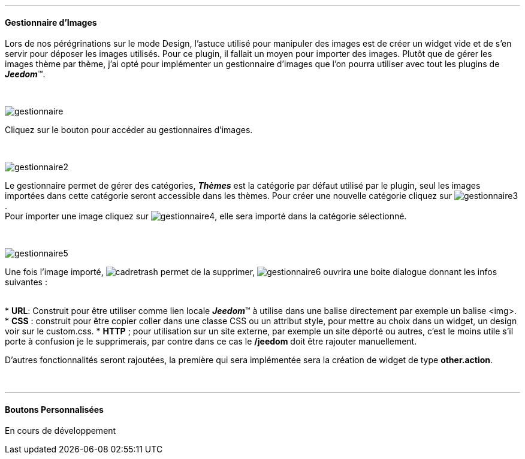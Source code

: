 :imagesdir: ../images

'''
==== Gestionnaire d'Images

[role="col-md-12 text-justify"]
--
Lors de nos pérégrinations sur le mode Design, l'astuce utilisé pour manipuler des images est de créer un widget vide et de s'en servir pour déposer les images utilisés. Pour ce plugin, il fallait un moyen pour importer des images. Plutôt que de gérer les images thème par thème, j'ai opté pour implémenter un gestionnaire d'images que l'on pourra utiliser avec tout les plugins de *_Jeedom_*(TM).
--

[role="row"]
{nbsp} +

[role="col-md-4"]
image:gestionnaire.png[role="img-thumbnail"]
[role="col-md-8 text-justify"]
--
Cliquez sur le bouton pour accéder au gestionnaires d'images.
--

[role="row"]
{nbsp} +

[role="col-md-4"]
image:gestionnaire2.png[role="img-thumbnail"]
[role="col-md-8 text-justify"]
--
Le gestionnaire permet de gérer des catégories, *_Thèmes_* est la catégorie par défaut utilisé par le plugin, seul les images importées dans cette catégorie seront accessible dans les thèmes. Pour créer une nouvelle catégorie cliquez sur image:gestionnaire3.png[role="img-thumbnail"]. +
Pour importer une image cliquez sur image:gestionnaire4.png[role="img-thumbnail"], elle sera importé dans la catégorie sélectionné. +
--

[role="row"]
{nbsp} +

[role="col-md-4"]
image::gestionnaire5.png[role="img-thumbnail"]
[role="col-md-8 text-justify"]
--
Une fois l'image importé, image:cadretrash.png[role="img-thumbnail"] permet de la supprimer, image:gestionnaire6.png[role="img-thumbnail"] ouvrira une boite dialogue donnant les infos suivantes :
--

[role="col-md-12 text-justify"]
--
{nbsp} +
* *URL*: Construit pour être utiliser comme lien locale *_Jeedom_*(TM) à utilise dans une balise directement par exemple un balise +<img>+.
* *CSS* : construit pour être copier coller dans une classe +CSS+ ou un attribut style, pour mettre au choix dans un widget, un design voir sur le +custom.css+.
* *HTTP* ; pour utilisation sur un site externe, par exemple un site déporté ou autres, c'est le moins utile s'il porte à confusion je le supprimerais, par contre dans ce cas le *+/jeedom+* doit être rajouter manuellement.

D'autres fonctionnalités seront rajoutées, la première qui sera implémentée sera la création de widget de type *other.action*.
--

[role="row"]
{nbsp} +

'''
==== Boutons Personnalisées
En cours de développement
